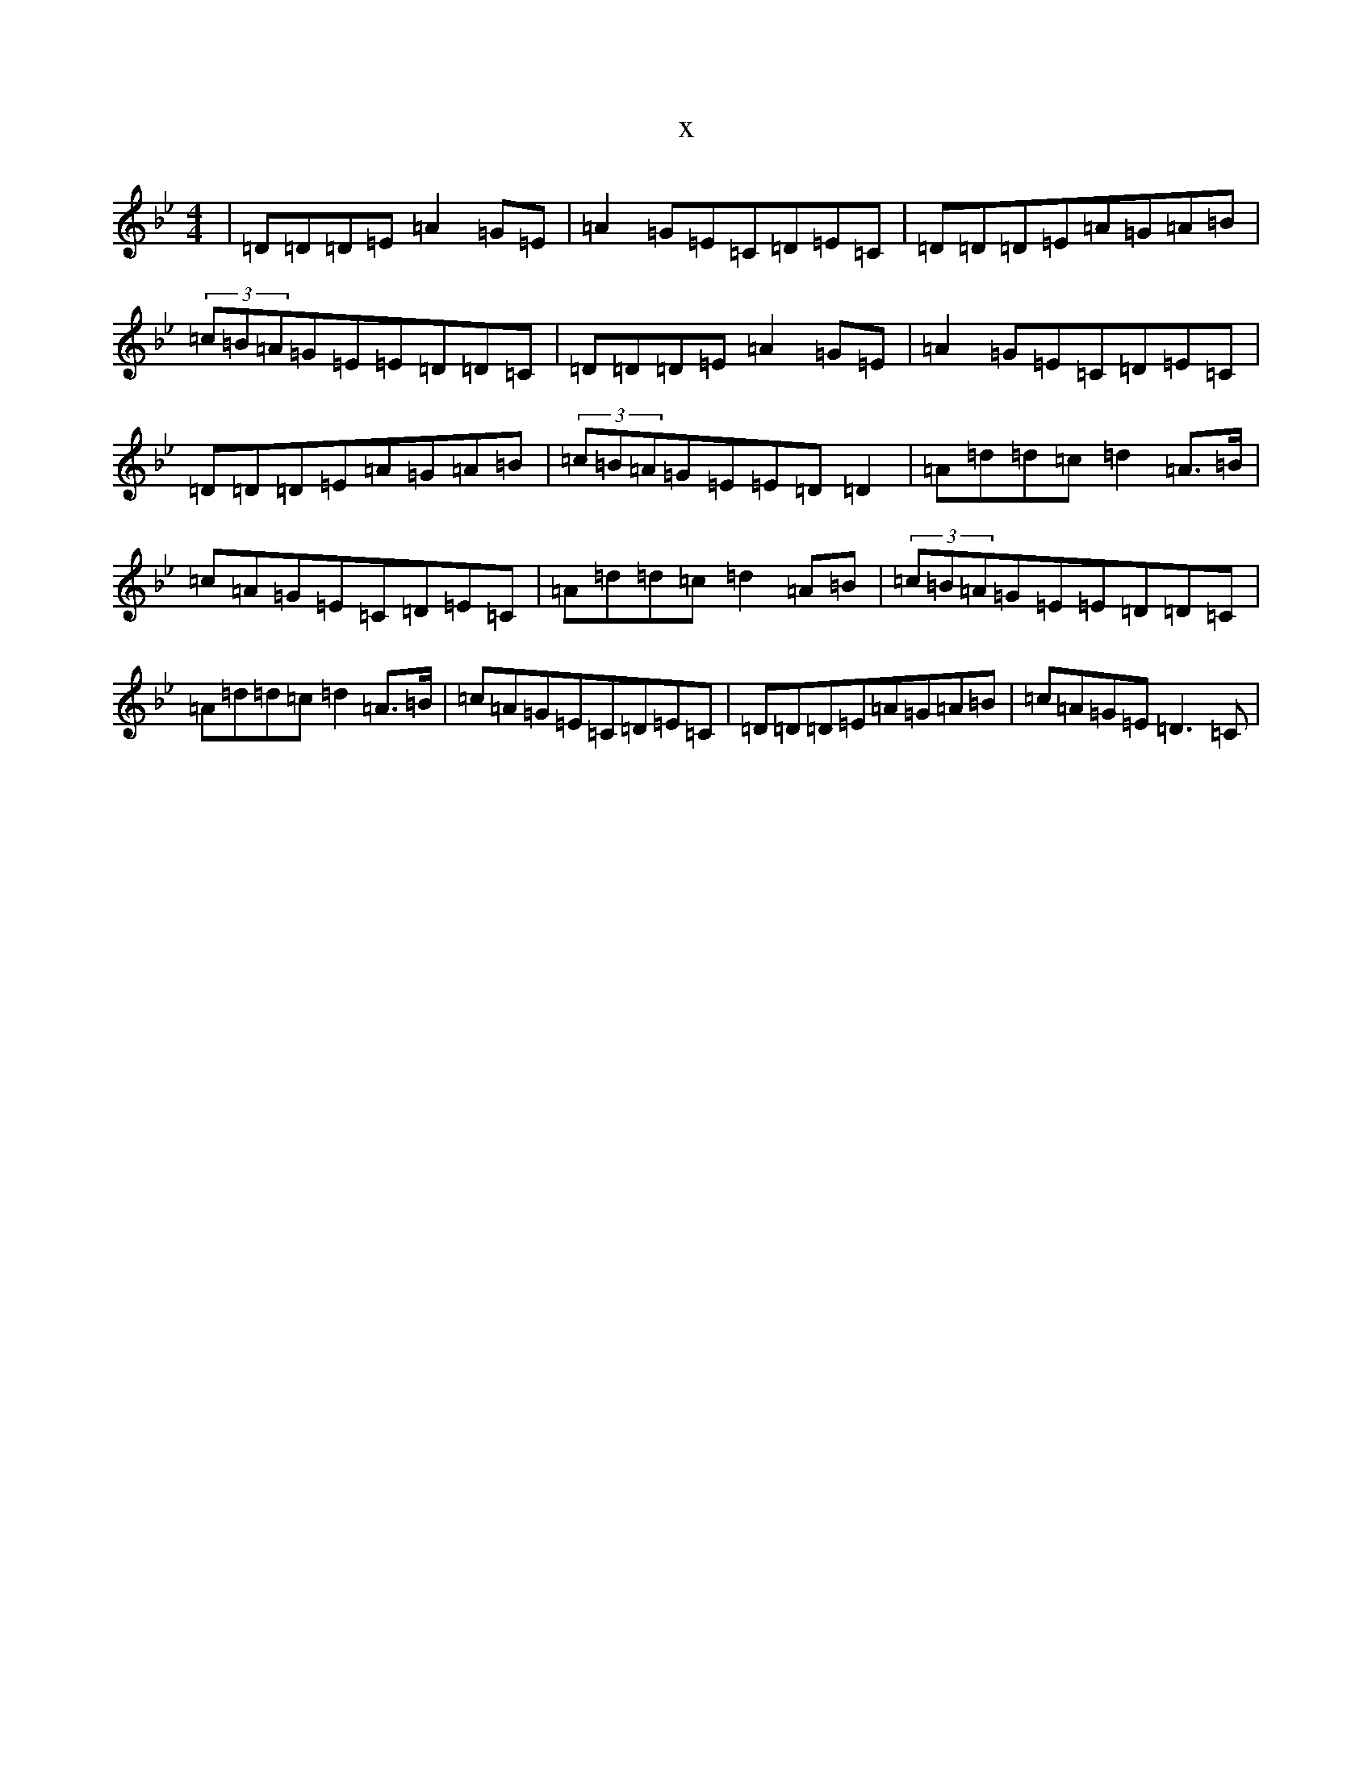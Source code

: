 X:14522
T:x
L:1/8
M:4/4
K: C Dorian
|=D=D=D=E=A2=G=E|=A2=G=E=C=D=E=C|=D=D=D=E=A=G=A=B|(3=c=B=A=G=E=E=D=D=C|=D=D=D=E=A2=G=E|=A2=G=E=C=D=E=C|=D=D=D=E=A=G=A=B|(3=c=B=A=G=E=E=D=D2|=A=d=d=c=d2=A>=B|=c=A=G=E=C=D=E=C|=A=d=d=c=d2=A=B|(3=c=B=A=G=E=E=D=D=C|=A=d=d=c=d2=A>=B|=c=A=G=E=C=D=E=C|=D=D=D=E=A=G=A=B|=c=A=G=E=D3=C|
